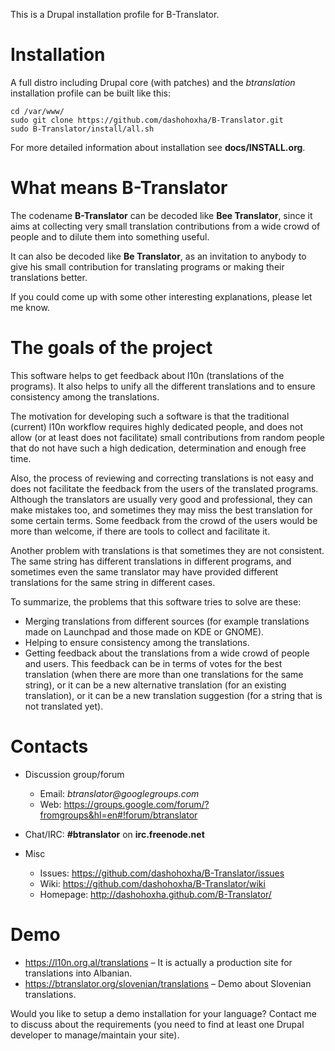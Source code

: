 
This is a Drupal installation profile for B-Translator.

* Installation

  A full distro including Drupal core (with patches) and the
  /btranslation/ installation profile can be built like this:
  #+BEGIN_EXAMPLE
  cd /var/www/
  sudo git clone https://github.com/dashohoxha/B-Translator.git
  sudo B-Translator/install/all.sh
  #+END_EXAMPLE

  For more detailed information about installation see *docs/INSTALL.org*.

* What means B-Translator

  The codename *B-Translator* can be decoded like *Bee Translator*,
  since it aims at collecting very small translation contributions
  from a wide crowd of people and to dilute them into something
  useful.

  It can also be decoded like *Be Translator*, as an invitation to
  anybody to give his small contribution for translating programs or
  making their translations better.

  If you could come up with some other interesting explanations,
  please let me know.

* The goals of the project

  This software helps to get feedback about l10n (translations of the
  programs). It also helps to unify all the different translations and
  to ensure consistency among the translations.

  The motivation for developing such a software is that the
  traditional (current) l10n workflow requires highly dedicated
  people, and does not allow (or at least does not facilitate) small
  contributions from random people that do not have such a high
  dedication, determination and enough free time.

  Also, the process of reviewing and correcting translations is not
  easy and does not facilitate the feedback from the users of the
  translated programs. Although the translators are usually very good
  and professional, they can make mistakes too, and sometimes they may
  miss the best translation for some certain terms. Some feedback from
  the crowd of the users would be more than welcome, if there are
  tools to collect and facilitate it.

  Another problem with translations is that sometimes they are not
  consistent. The same string has different translations in different
  programs, and sometimes even the same translator may have provided
  different translations for the same string in different cases.

  To summarize, the problems that this software tries to solve are
  these:
  + Merging translations from different sources (for example
    translations made on Launchpad and those made on KDE or GNOME).
  + Helping to ensure consistency among the translations.
  + Getting feedback about the translations from a wide crowd of
    people and users. This feedback can be in terms of votes for the
    best translation (when there are more than one translations for
    the same string), or it can be a new alternative translation (for
    an existing translation), or it can be a new translation
    suggestion (for a string that is not translated yet).


* Contacts

  - Discussion group/forum
    + Email: /btranslator@googlegroups.com/
    + Web: https://groups.google.com/forum/?fromgroups&hl=en#!forum/btranslator

  - Chat/IRC: *#btranslator* on *irc.freenode.net* 

  - Misc
    + Issues: https://github.com/dashohoxha/B-Translator/issues
    + Wiki: https://github.com/dashohoxha/B-Translator/wiki
    + Homepage: http://dashohoxha.github.com/B-Translator/


* Demo

  - https://l10n.org.al/translations -- It is actually a production site for
    translations into Albanian.
  - https://btranslator.org/slovenian/translations -- Demo about Slovenian
    translations.

  Would you like to setup a demo installation for your language? Contact me
  to discuss about the requirements (you need to find at least one Drupal
  developer to manage/maintain your site).
